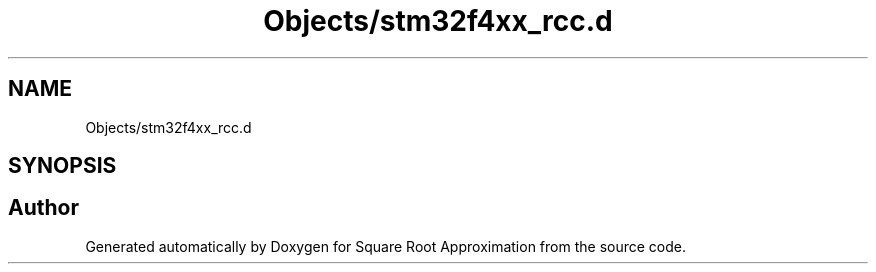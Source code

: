 .TH "Objects/stm32f4xx_rcc.d" 3 "Version 0.1.-" "Square Root Approximation" \" -*- nroff -*-
.ad l
.nh
.SH NAME
Objects/stm32f4xx_rcc.d
.SH SYNOPSIS
.br
.PP
.SH "Author"
.PP 
Generated automatically by Doxygen for Square Root Approximation from the source code\&.
